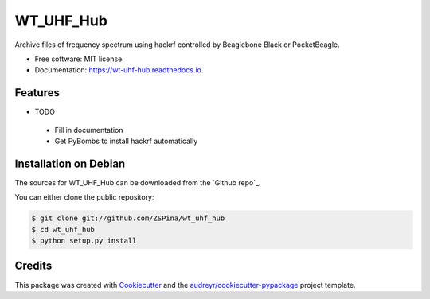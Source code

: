 ==========
WT_UHF_Hub
==========


.. image:: https://img.shields.io/pypi/v/wt_uhf_hub.svg
        :target: https://pypi.python.org/pypi/wt_uhf_hub

.. image:: https://img.shields.io/travis/ZSPina/wt_uhf_hub.svg
        :target: https://travis-ci.org/ZSPina/wt_uhf_hub

.. image:: https://readthedocs.org/projects/wt-uhf-hub/badge/?version=latest
        :target: https://wt-uhf-hub.readthedocs.io/en/latest/?badge=latest
        :alt: Documentation Status




Archive files of frequency spectrum using hackrf controlled by Beaglebone Black or PocketBeagle. 


* Free software: MIT license
* Documentation: https://wt-uhf-hub.readthedocs.io.


Features
--------

* TODO
 * Fill in documentation
 * Get PyBombs to install hackrf automatically
 
Installation on Debian
------------

The sources for WT_UHF_Hub can be downloaded from the `Github repo`_.

You can either clone the public repository:

.. code-block:: console

    $ git clone git://github.com/ZSPina/wt_uhf_hub
    $ cd wt_uhf_hub
    $ python setup.py install

Credits
-------

This package was created with Cookiecutter_ and the `audreyr/cookiecutter-pypackage`_ project template.

.. _Cookiecutter: https://github.com/audreyr/cookiecutter
.. _`audreyr/cookiecutter-pypackage`: https://github.com/audreyr/cookiecutter-pypackage
